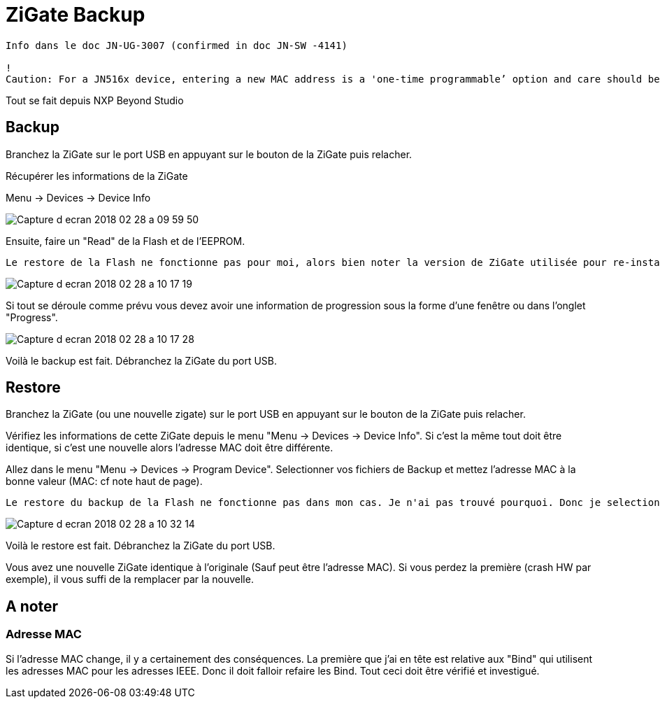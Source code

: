 = ZiGate Backup

[source,]
----
Info dans le doc JN-UG-3007 (confirmed in doc JN-SW -4141)

!
Caution: For a JN516x device, entering a new MAC address is a 'one-time programmable’ option and care should be taken to ensure that the MAC address specified is correct before programming, as it cannot be modified after programming.
----

Tout se fait depuis NXP Beyond Studio

== Backup

Branchez la ZiGate sur le port USB en appuyant sur le bouton de la ZiGate puis relacher.

Récupérer les informations de la ZiGate

Menu -> Devices -> Device Info

image::images/Capture_d_ecran_2018_02_28_a_09_59_50.png[]

Ensuite, faire un "Read" de la Flash et de l'EEPROM.

[source,]
----
Le restore de la Flash ne fonctionne pas pour moi, alors bien noter la version de ZiGate utilisée pour re-installer le bin ZiGate et pas la copie de la flash. En esperant comprendre plus tard pourquoi cela ne fonctionne pas. Quelqu'un a une idée ?
----

image::images/Capture_d_ecran_2018_02_28_a_10_17_19.png[]

Si tout se déroule comme prévu vous devez avoir une information de progression sous la forme d'une fenêtre ou dans l'onglet "Progress".

image::images/Capture_d_ecran_2018_02_28_a_10_17_28.png[]

Voilà le backup est fait. Débranchez la ZiGate du port USB.

== Restore

Branchez la ZiGate (ou une nouvelle zigate) sur le port USB en appuyant sur le bouton de la ZiGate puis relacher.  

Vérifiez les informations de cette ZiGate depuis le menu "Menu -> Devices -> Device Info". Si c'est la même tout doit être identique, si c'est une nouvelle alors l'adresse MAC doit être différente.

Allez dans le menu "Menu -> Devices -> Program Device". Selectionner vos fichiers de Backup et mettez l'adresse MAC à la bonne valeur (MAC: cf note haut de page).

[source,]
----
Le restore du backup de la Flash ne fonctionne pas dans mon cas. Je n'ai pas trouvé pourquoi. Donc je selectionne le bin de la ZiGate. De même le changement de la MAC ne fonctionne pas donc je garde celle en place. Ce qui revient à ne reprogrammer que l'EEPROM...
----

image::images/Capture_d_ecran_2018_02_28_a_10_32_14.png[]

Voilà le restore est fait. Débranchez la ZiGate du port USB.

Vous avez une nouvelle ZiGate identique à l'originale (Sauf peut être l'adresse MAC). Si vous perdez la première (crash HW par exemple), il vous suffi de la remplacer par la nouvelle.

== A noter

=== Adresse MAC

Si l'adresse MAC change, il y a certainement des conséquences. La première que j'ai en tête est relative aux "Bind" qui utilisent les adresses MAC pour les adresses IEEE. Donc il doit falloir refaire les Bind. Tout ceci doit être vérifié et investigué.
